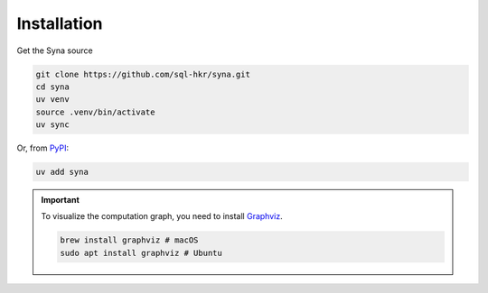 Installation
============

Get the Syna source

.. code-block:: bash

   git clone https://github.com/sql-hkr/syna.git
   cd syna
   uv venv
   source .venv/bin/activate
   uv sync

Or, from `PyPI <https://pypi.org/project/syna/>`_:

.. code-block:: bash

   uv add syna

.. important::

   To visualize the computation graph, you need to install `Graphviz <https://graphviz.org>`_.

   .. code-block:: bash

      brew install graphviz # macOS
      sudo apt install graphviz # Ubuntu